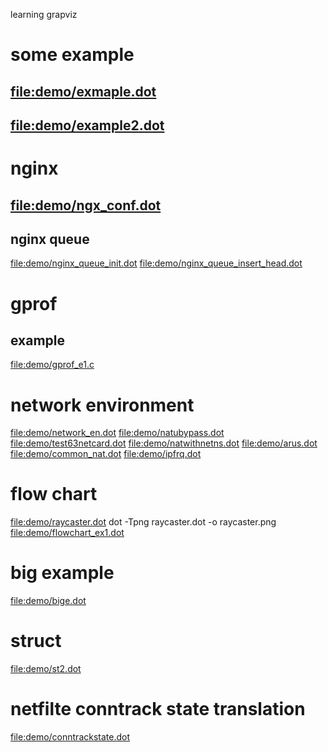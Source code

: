 learning grapviz

* some example
** file:demo/exmaple.dot
** file:demo/example2.dot

* nginx
** file:demo/ngx_conf.dot
  
** nginx queue
   file:demo/nginx_queue_init.dot
   file:demo/nginx_queue_insert_head.dot
* gprof
** example
   file:demo/gprof_e1.c
* network environment
  file:demo/network_en.dot
  file:demo/natubypass.dot
  file:demo/test63netcard.dot
  file:demo/natwithnetns.dot
  file:demo/arus.dot
  file:demo/common_nat.dot
  file:demo/ipfrq.dot
* flow chart
  file:demo/raycaster.dot
  dot -Tpng raycaster.dot -o raycaster.png
  file:demo/flowchart_ex1.dot
* big example
  file:demo/bige.dot
* struct
  file:demo/st2.dot
* netfilte conntrack state translation
  file:demo/conntrackstate.dot

